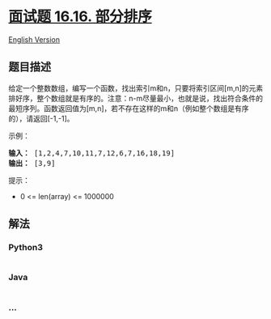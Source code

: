 * [[https://leetcode-cn.com/problems/sub-sort-lcci][面试题 16.16.
部分排序]]
  :PROPERTIES:
  :CUSTOM_ID: 面试题-16.16.-部分排序
  :END:
[[./lcci/16.15.Master Mind/README_EN.org][English Version]]

** 题目描述
   :PROPERTIES:
   :CUSTOM_ID: 题目描述
   :END:

#+begin_html
  <!-- 这里写题目描述 -->
#+end_html

#+begin_html
  <p>
#+end_html

给定一个整数数组，编写一个函数，找出索引m和n，只要将索引区间[m,n]的元素排好序，整个数组就是有序的。注意：n-m尽量最小，也就是说，找出符合条件的最短序列。函数返回值为[m,n]，若不存在这样的m和n（例如整个数组是有序的），请返回[-1,-1]。

#+begin_html
  </p>
#+end_html

#+begin_html
  <p>
#+end_html

示例：

#+begin_html
  </p>
#+end_html

#+begin_html
  <pre><strong>输入：</strong> [1,2,4,7,10,11,7,12,6,7,16,18,19]
  <strong>输出：</strong> [3,9]
  </pre>
#+end_html

#+begin_html
  <p>
#+end_html

提示：

#+begin_html
  </p>
#+end_html

#+begin_html
  <ul>
#+end_html

#+begin_html
  <li>
#+end_html

0 <= len(array) <= 1000000

#+begin_html
  </li>
#+end_html

#+begin_html
  </ul>
#+end_html

** 解法
   :PROPERTIES:
   :CUSTOM_ID: 解法
   :END:

#+begin_html
  <!-- 这里可写通用的实现逻辑 -->
#+end_html

#+begin_html
  <!-- tabs:start -->
#+end_html

*** *Python3*
    :PROPERTIES:
    :CUSTOM_ID: python3
    :END:

#+begin_html
  <!-- 这里可写当前语言的特殊实现逻辑 -->
#+end_html

#+begin_src python
#+end_src

*** *Java*
    :PROPERTIES:
    :CUSTOM_ID: java
    :END:

#+begin_html
  <!-- 这里可写当前语言的特殊实现逻辑 -->
#+end_html

#+begin_src java
#+end_src

*** *...*
    :PROPERTIES:
    :CUSTOM_ID: section
    :END:
#+begin_example
#+end_example

#+begin_html
  <!-- tabs:end -->
#+end_html
